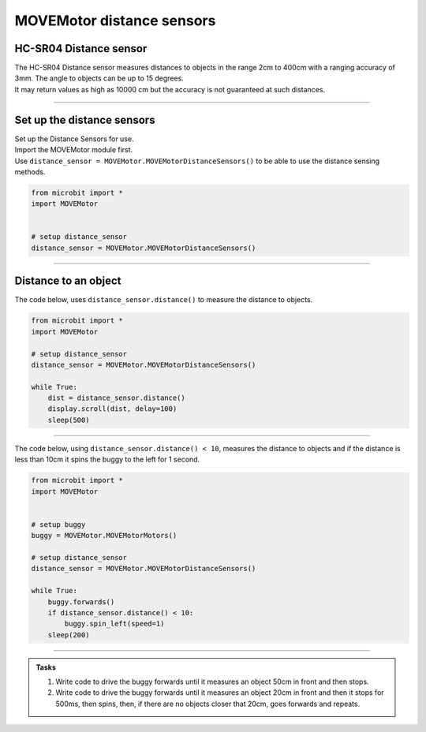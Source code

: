 ====================================================
MOVEMotor distance sensors
====================================================


HC-SR04 Distance sensor
----------------------------------------

.. image:: images/HC-SR04.png
    :scale: 30 %

| The HC-SR04 Distance sensor measures distances to objects in the range 2cm to 400cm with a ranging accuracy of 3mm. The angle to objects can be up to 15 degrees.
| It may return values as high as 10000 cm but the accuracy is not guaranteed at such distances.

----

Set up the distance sensors
----------------------------------------

.. py:class:: MOVEMotorDistanceSensors()

| Set up the Distance Sensors for use.
| Import the MOVEMotor module first.
| Use ``distance_sensor = MOVEMotor.MOVEMotorDistanceSensors()`` to be able to use the distance sensing methods.

.. code-block:: python

    from microbit import *
    import MOVEMotor


    # setup distance_sensor
    distance_sensor = MOVEMotor.MOVEMotorDistanceSensors()

----

Distance to an object
----------------------------------------

.. py:method:: distance()

    Returns the distance, in cm, to an object.



| The code below, uses ``distance_sensor.distance()`` to measure the distance to objects.


.. code-block:: python

    from microbit import *
    import MOVEMotor

    # setup distance_sensor
    distance_sensor = MOVEMotor.MOVEMotorDistanceSensors()

    while True:
        dist = distance_sensor.distance()
        display.scroll(dist, delay=100)
        sleep(500)


----

| The code below, using ``distance_sensor.distance() < 10``,  measures the distance to objects and if the distance is less than 10cm it spins the buggy to the left for 1 second.

.. code-block:: python

    from microbit import *
    import MOVEMotor


    # setup buggy
    buggy = MOVEMotor.MOVEMotorMotors()

    # setup distance_sensor
    distance_sensor = MOVEMotor.MOVEMotorDistanceSensors()

    while True:
        buggy.forwards()
        if distance_sensor.distance() < 10:
            buggy.spin_left(speed=1)
        sleep(200)

----

.. admonition:: Tasks

    #. Write code to drive the buggy forwards until it measures an object 50cm in front and then stops.
    #. Write code to drive the buggy forwards until it measures an object 20cm in front and then it stops for 500ms, then spins, then, if there are no objects closer that 20cm, goes forwards and repeats.
